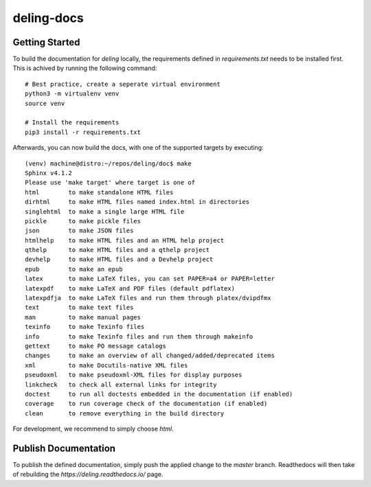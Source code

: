 ===========
deling-docs
===========

---------------
Getting Started
---------------

To build the documentation for `deling` locally, the requirements defined in `requirements.txt` needs to be installed first.
This is achived by running the following command::

    # Best practice, create a seperate virtual environment
    python3 -m virtualenv venv
    source venv

    # Install the requirements
    pip3 install -r requirements.txt

Afterwards, you can now build the docs, with one of the supported targets by executing::

    (venv) machine@distro:~/repos/deling/doc$ make
    Sphinx v4.1.2
    Please use 'make target' where target is one of
    html        to make standalone HTML files
    dirhtml     to make HTML files named index.html in directories
    singlehtml  to make a single large HTML file
    pickle      to make pickle files
    json        to make JSON files
    htmlhelp    to make HTML files and an HTML help project
    qthelp      to make HTML files and a qthelp project
    devhelp     to make HTML files and a Devhelp project
    epub        to make an epub
    latex       to make LaTeX files, you can set PAPER=a4 or PAPER=letter
    latexpdf    to make LaTeX and PDF files (default pdflatex)
    latexpdfja  to make LaTeX files and run them through platex/dvipdfmx
    text        to make text files
    man         to make manual pages
    texinfo     to make Texinfo files
    info        to make Texinfo files and run them through makeinfo
    gettext     to make PO message catalogs
    changes     to make an overview of all changed/added/deprecated items
    xml         to make Docutils-native XML files
    pseudoxml   to make pseudoxml-XML files for display purposes
    linkcheck   to check all external links for integrity
    doctest     to run all doctests embedded in the documentation (if enabled)
    coverage    to run coverage check of the documentation (if enabled)
    clean       to remove everything in the build directory

For development, we recommend to simply choose `html`.

---------------------
Publish Documentation
---------------------

To publish the defined documentation, simply push the applied change to the `master` branch.
Readthedocs will then take of rebuilding the `https://deling.readthedocs.io/` page.
